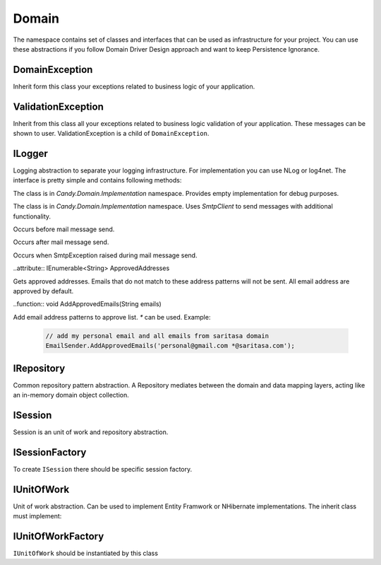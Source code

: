 Domain
======

The namespace contains set of classes and interfaces that can be used as infrastructure for your project. You can use these abstractions if you follow Domain Driver Design approach and want to keep Persistence Ignorance.

DomainException
---------------

.. class:: DomainException

    Inherit form this class your exceptions related to business logic of your application.

ValidationException
-------------------

.. class:: ValidationException

    Inherit from this class all your exceptions related to business logic validation of your application. These messages can be shown to user. ValidationException is a child of ``DomainException``.

ILogger
-------

.. class:: ILogger

    Logging abstraction to separate your logging infrastructure. For implementation you can use NLog or log4net. The interface is pretty simple and contains following methods:

    .. function:: void Fatal(string message)

        Logs fatal message. Usually after that message application cannot run correctly anymore.

    .. function:: void Error(string message)

        Logs error message.

    .. function:: void Warn(string message)

        Logs warning message. Application may run well but unusual action happened.

    .. function:: void Info(string message)

        Logs info message.

    .. function:: void Debug(string message)

        Logs debug message. These messages usually available in debug mode.

    .. function:: void Trace(string message)

        Logs trace message.

.. class:: DummyLogger

    The class is in `Candy.Domain.Implementation` namespace. Provides empty implementation for debug purposes.

.. class:: SmtpClientEmailSender

    The class is in `Candy.Domain.Implementation` namespace. Uses `SmtpClient` to send messages with additional functionality.

    .. attribute:: bool IsAsync

        Is async mode is used.

    .. attribute:: bool ThrowException

        Throw exception outside the class if it occurs during message send.

    .. attribute:: Client

        Current `SmtpClient`.

    .. attribute:: event OnBeforeSend

    Occurs before mail message send.

    .. attribute:: event OnAfterSend

    Occurs after mail message send.

    .. attribute:: event OnError

    Occurs when SmtpException raised during mail message send.

    ..attribute:: IEnumerable<String> ApprovedAddresses

    Gets approved addresses. Emails that do not match to these address patterns will not be sent. All email address are approved by default.

    ..function:: void AddApprovedEmails(String emails)

    Add email address patterns to approve list. `*` can be used. Example:

        .. code-block:: c#

            // add my personal email and all emails from saritasa domain
            EmailSender.AddApprovedEmails('personal@gmail.com *@saritasa.com');

IRepository
-----------

.. class:: IRepository

    Common repository pattern abstraction. A Repository mediates between the domain and data mapping layers, acting like an in-memory domain object collection.

    .. function:: IEnumerable<TEntity> GetAll<TEntity>()

        Returns all entities of specified type.

    .. function:: TEntity Get<TEntity>(object id)

        Returns specific object by id or null.

    .. function:: void Add<TEntity>(TEntity entity)

        Add entity to data storage.

    .. function:: void Remove<TEntity>(TEntity entity)

        Remove entity from data storage.

ISession
--------

.. class:: ISession

    Session is an unit of work and repository abstraction.

    .. function:: IQueryable<TEntity> GetAll<TEntity>(string include)

        Return queriable list of specified entities. ``include`` is a set of properties that needs to be autoloaded with query (for example with join sql). You can use comma to specify several properties.

    .. function:: TEntity Get<TEntity>(object id)

        Return entity by id or null.

    .. function:: void MarkAdded<TEntity>(TEntity entity)

        Mark entity as added to unit of work. Call ``Commit`` to send changes to data storage.

    .. function:: void MarkRemoved<TEntity>(TEntity entity)

        Math entity as removed from unit of work. Call `Commit` to send changes to data storage.

    .. function:: void Attach<TEntity>(TEntity entity)

        Attach entity to unit of work. Usually it is the same as attach object to data context.

    .. function:: void Commit()

        Send changes to data storage.

ISessionFactory
---------------

.. class:: ISessionFactory

    To create ``ISession`` there should be specific session factory.

    .. function:: ISession Create(IsolationLevel isolationLevel)

        Creates session with specified isolation level.

    .. function:: ISession Create()

        Creates session with default isolation level. Usually read commited.

IUnitOfWork
-----------

.. class:: IUnitOfWork

    Unit of work abstraction. Can be used to implement Entity Framwork or NHibernate implementations. The inherit class must implement:

    .. function:: void MarkAdded<TEntity>(TEntity entity)

        Mark entity as added to unit of work. Call ``Commit`` to send changes to data storage.

    .. function:: void MarkRemoved<T>(TEntity entity)

        Mark entity as removed from unit of work. Call ``Commit`` to send changes to data storage.

    .. function:: void Attach<TEntity>(TEntity entity)

        Attach entity to unit of work. Usually it is the same as attach object to data context.

    .. function:: void Commit()

        Save changes to data storage.

IUnitOfWorkFactory
------------------

.. class:: IUnitOfWorkFactory

    ``IUnitOfWork`` should be instantiated by this class 

    .. function:: IUnitOfWork Create(IsolationLevel isolationLevel)

        Creates unit of work with specified isolation level.

    .. function:: IUnitOfWork Create()

        Creates unit of work with default isolation level. Usually read commited.
